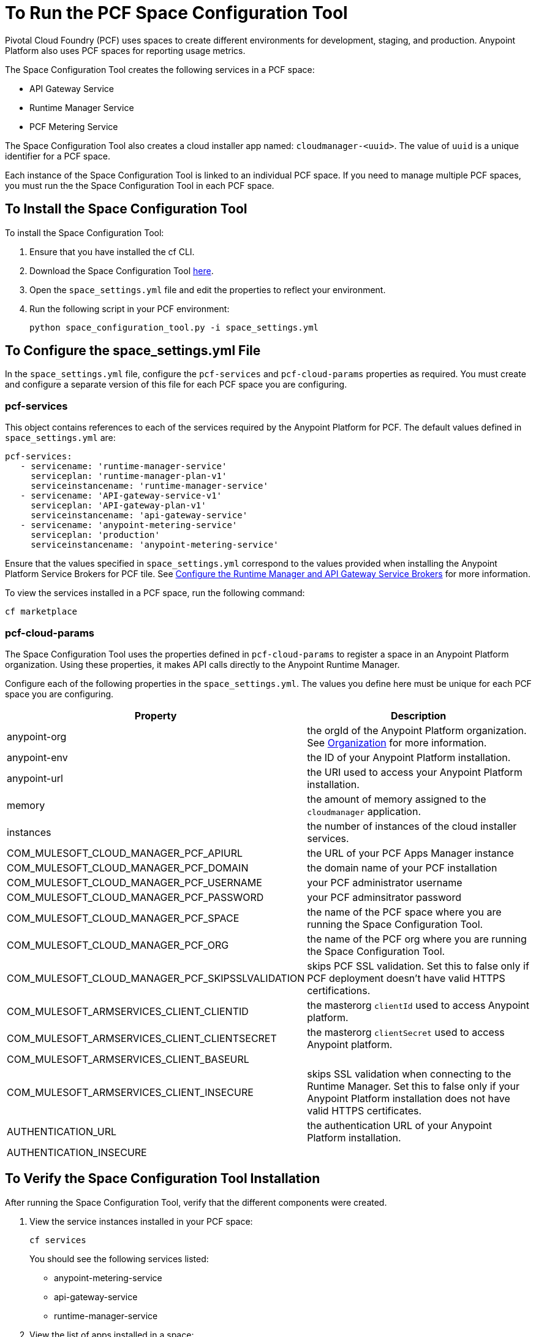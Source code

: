 = To Run the PCF Space Configuration Tool
:keywords: pcf, pivotal cloud foundry,

Pivotal Cloud Foundry (PCF) uses spaces to create different environments for development, staging, and production. Anypoint Platform also uses PCF spaces for reporting usage metrics.

The Space Configuration Tool creates the following services in a PCF space:

* API Gateway Service
* Runtime Manager Service
* PCF Metering Service

The Space Configuration Tool also creates a cloud installer app named: `cloudmanager-<uuid>`. The value of `uuid` is a unique identifier for a PCF space.

Each instance of the Space Configuration Tool is linked to an individual PCF space. If you need to manage multiple PCF spaces, you must run the the Space Configuration Tool in each PCF space.

== To Install the Space Configuration Tool

To install the Space Configuration Tool:

1. Ensure that you have installed the cf CLI.
1. Download the Space Configuration Tool link:https://s3-us-west-1.amazonaws.com/anypoint-anywhere/1.5.2-GA/PCF+Installers/space_configuration_tool_1.5.2.zip[here].
1. Open the `space_settings.yml` file and edit the properties to reflect your environment.
1. Run the following script in your PCF environment:
+
----
python space_configuration_tool.py -i space_settings.yml
----

== To Configure the space_settings.yml File

In the `space_settings.yml` file, configure the `pcf-services` and `pcf-cloud-params` properties as required. You must create and configure a separate version of this file for each PCF space you are configuring.

=== pcf-services

This object contains references to each of the services required by the Anypoint Platform for PCF. The default values defined in `space_settings.yml` are:

[source, yaml, linenums]
----
pcf-services:
   - servicename: 'runtime-manager-service'
     serviceplan: 'runtime-manager-plan-v1'
     serviceinstancename: 'runtime-manager-service'
   - servicename: 'API-gateway-service-v1'
     serviceplan: 'API-gateway-plan-v1'
     serviceinstancename: 'api-gateway-service'
   - servicename: 'anypoint-metering-service'
     serviceplan: 'production'
     serviceinstancename: 'anypoint-metering-service'
----

Ensure that the values specified in `space_settings.yml` correspond to the values provided when installing the Anypoint Platform Service Brokers for PCF tile. See link:https://docs.pivotal.io/partners/mulesoft/configuring.html#services-config[Configure the Runtime Manager and API Gateway Service Brokers] for more information.

To view the services installed in a PCF space, run the following command:

----
cf marketplace
----

=== pcf-cloud-params

The Space Configuration Tool uses the properties defined in `pcf-cloud-params` to register a space in an Anypoint Platform organization. Using these properties, it makes API calls directly to the Anypoint Runtime Manager. 

Configure each of the following properties in the `space_settings.yml`. The values you define here must be unique for each PCF space you are configuring.

[%header%autowidth.spread]
|===
| Property |Description
|anypoint-org | the orgId of the Anypoint Platform organization. See link:https://docs.mulesoft.com/access-management/organization[Organization] for more information.
|anypoint-env | the ID of your Anypoint Platform installation.
|anypoint-url | the URI used to access your Anypoint Platform installation.
|memory | the amount of memory assigned to the `cloudmanager` application.
|instances | the number of instances of the cloud installer services.
|COM_MULESOFT_CLOUD_MANAGER_PCF_APIURL | the URL of your PCF Apps Manager instance
|COM_MULESOFT_CLOUD_MANAGER_PCF_DOMAIN | the domain name of your PCF installation
|COM_MULESOFT_CLOUD_MANAGER_PCF_USERNAME | your PCF administrator username
|COM_MULESOFT_CLOUD_MANAGER_PCF_PASSWORD | your PCF adminsitrator password
|COM_MULESOFT_CLOUD_MANAGER_PCF_SPACE | the name of the PCF space where you are running the Space Configuration Tool.
|COM_MULESOFT_CLOUD_MANAGER_PCF_ORG | the name of the PCF org where you are running the Space Configuration Tool.
|COM_MULESOFT_CLOUD_MANAGER_PCF_SKIPSSLVALIDATION | skips PCF SSL validation. Set this to false only if PCF deployment doesn't have valid HTTPS certifications.
|COM_MULESOFT_ARMSERVICES_CLIENT_CLIENTID |  the masterorg `clientId` used to access Anypoint platform.
|COM_MULESOFT_ARMSERVICES_CLIENT_CLIENTSECRET | the masterorg `clientSecret` used to access Anypoint platform.
|COM_MULESOFT_ARMSERVICES_CLIENT_BASEURL |
|COM_MULESOFT_ARMSERVICES_CLIENT_INSECURE | skips SSL validation when connecting to the Runtime Manager. Set this to false only if your Anypoint Platform installation does not have valid HTTPS certificates.
|AUTHENTICATION_URL | the authentication URL of your Anypoint Platform installation.
|AUTHENTICATION_INSECURE |
|===
  


== To Verify the Space Configuration Tool Installation

After running the Space Configuration Tool, verify that the different components were created.

1. View the service instances installed in your PCF space:
+
----
cf services
----
+
You should see the following services listed:
+
* anypoint-metering-service
* api-gateway-service
* runtime-manager-service

1. View the list of apps installed in a space:
+
----
cf apps
----
+
You should see an application similar to the following:
+
----
cloud-manager-xxxxxxxxx-xxxxx-xxxxx-xxxx-c2c8882f6d65.mydomain.com
----
+
The “uuid” is a unique value for a combination of space and Anypoint Platform organization. You must never delete `cloud-manager` as it is used by the Anypoint Platform to deploy apps to PCF spaces.
